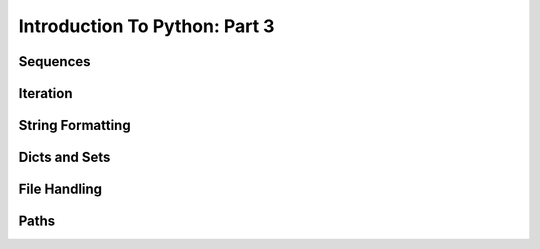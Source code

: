 .. slideconf::
    :autoslides: False

******************************
Introduction To Python: Part 3
******************************

.. slide:: Introduction To Python: Part 3
    :level: 1

    .. rst-class:: center

    In which we learn about Python data structures and interacting with the file system.


Sequences
=========

Iteration
=========

String Formatting
=================

Dicts and Sets
==============

File Handling
=============

Paths
=====